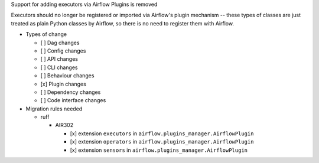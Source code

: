 Support for adding executors via Airflow Plugins is removed

Executors should no longer be registered or imported via Airflow's plugin mechanism -- these types of classes
are just treated as plain Python classes by Airflow, so there is no need to register them with Airflow.

* Types of change

  * [ ] Dag changes
  * [ ] Config changes
  * [ ] API changes
  * [ ] CLI changes
  * [ ] Behaviour changes
  * [x] Plugin changes
  * [ ] Dependency changes
  * [ ] Code interface changes

* Migration rules needed

  * ruff

    * AIR302

      * [x] extension ``executors`` in ``airflow.plugins_manager.AirflowPlugin``
      * [x] extension ``operators`` in ``airflow.plugins_manager.AirflowPlugin``
      * [x] extension ``sensors`` in ``airflow.plugins_manager.AirflowPlugin``
